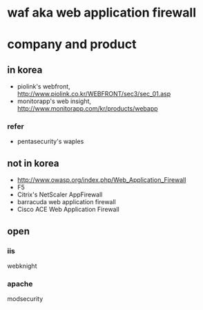 * waf aka web application firewall
* company and product

** in korea

- piolink's webfront, http://www.piolink.co.kr/WEBFRONT/sec3/sec_01.asp
- monitorapp's web insight, http://www.monitorapp.com/kr/products/webapp

*** refer

- pentasecurity's waples

** not in korea

- http://www.owasp.org/index.php/Web_Application_Firewall
- F5
- Citrix's NetScaler AppFirewall
- barracuda web application firewall
- Cisco ACE Web Application Firewall

** open

*** iis

webknight

*** apache

modsecurity

